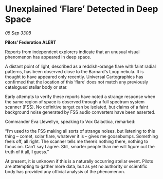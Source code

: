 * Unexplained ‘Flare’ Detected in Deep Space

/05 Sep 3308/

*Pilots’ Federation ALERT* 

Reports from independent explorers indicate that an unusual visual phenomenon has appeared in deep space. 

A distant point of light, described as a reddish-orange flare with faint radial patterns, has been observed close to the Barnard's Loop nebula. It is thought to have appeared only recently. Universal Cartographics has confirmed that the location of this ‘flare’ does not match any previously catalogued stellar body or star. 

Early attempts to verify these reports have noted a strange response when the same region of space is observed through a full spectrum system scanner (FSS). No definitive target can be isolated, but claims of a faint background noise generated by FSS audio converters have been asserted. 

Commander Eva Llewellyn, speaking to Vox Galactica, remarked: 

“I’m used to the FSS making all sorts of strange noises, but listening to this thing – comet, solar flare, whatever it is – gives me goosebumps. Something feels off, all right. The scanner tells me there’s nothing there, nothing to focus on. Can’t say I agree. Still, smarter people than me will figure out the truth of it all, I guess.” 

At present, it is unknown if this is a naturally occurring stellar event. Pilots are attempting to gather more data, but as yet no authority or scientific body has provided any official analysis of the phenomenon.
